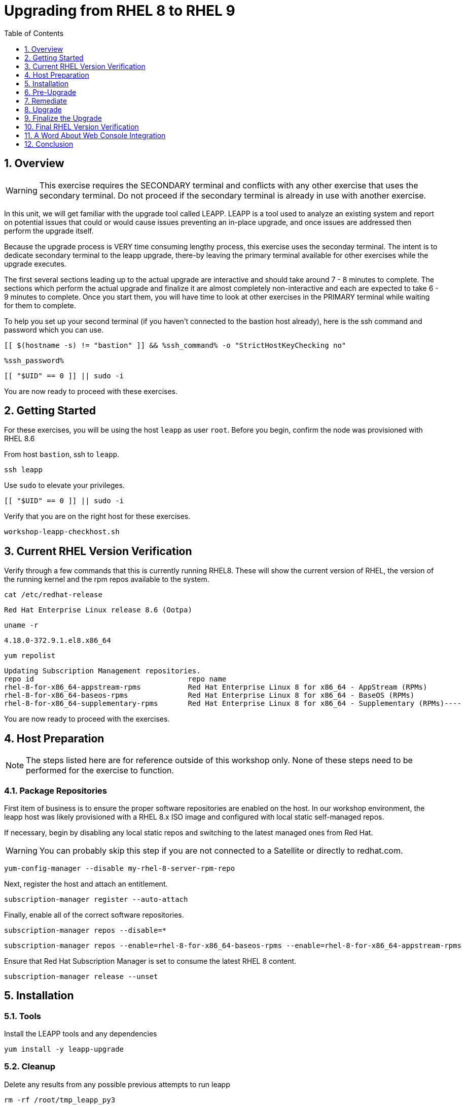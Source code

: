 :sectnums:
:sectnumlevels: 3
:markup-in-source: verbatim,attributes,quotes
:imagesdir: ./_images
:ssh_command: %ssh_command%
:ssh_password: %ssh_password%
:ssh_username: %ssh_username%
ifdef::env-github[]
:tip-caption: :bulb:
:note-caption: :information_source:
:important-caption: :heavy_exclamation_mark:
:caution-caption: :fire:
:warning-caption: :warning:
endif::[]
:format_cmd_exec: source,options="nowrap",subs="{markup-in-source}",role="copy"
:format_cmd_exec2: source,options="nowrap",subs="{markup-in-source}",role="copy"
:format_cmd_output: bash,options="nowrap",subs="{markup-in-source}"
ifeval::["%cloud_provider%" == "ec2"]
:format_cmd_exec: source,options="nowrap",subs="{markup-in-source}",role="execute"
:format_cmd_exec2: source,options="nowrap",subs="{markup-in-source}",role="execute-2"
endif::[]


:toc:
:toclevels: 1

= Upgrading from RHEL 8 to RHEL 9

== Overview

WARNING:  This exercise requires the SECONDARY terminal and conflicts with any other exercise that 
uses the secondary terminal.  Do not proceed if the secondary terminal is already in use with another exercise.

In this unit, we will get familiar with the upgrade tool called LEAPP.  LEAPP is a tool used to analyze an 
existing system and report on potential issues that could or would cause issues preventing an in-place 
upgrade, and once issues are addressed then perform the upgrade itself.  

Because the upgrade process is VERY time consuming lengthy process, this exercise uses the seconday terminal.  
The intent is to dedicate secondary terminal to the leapp upgrade, there-by leaving the primary terminal available 
for other exercises while the upgrade executes.

The first several sections leading up to the actual upgrade are interactive and should take around 7 - 8 minutes to complete.  The sections which perform the actual upgrade and finalize it are almost completely non-interactive and each are expected to take 6 - 9 minutes to complete.  Once you start them, you will have time to look at other exercises in the PRIMARY terminal while waiting for them to complete.

To help you set up your second terminal (if you haven't connected to the bastion host already), here 
is the ssh command and password which you can use.

[{format_cmd_exec2}]
----
[[ $(hostname -s) != "bastion" ]] && {ssh_command} -o "StrictHostKeyChecking no"
----

[{format_cmd_exec2}]
----
{ssh_password}
----

[{format_cmd_exec2}]
----
[[ "$UID" == 0 ]] || sudo -i
----

You are now ready to proceed with these exercises.


== Getting Started

For these exercises, you will be using the host `leapp` as user `root`.  Before you begin, confirm the node was provisioned with RHEL 8.6

From host `bastion`, ssh to `leapp`.

[{format_cmd_exec2}]
----
ssh leapp
----

Use `sudo` to elevate your privileges.

[{format_cmd_exec2}]
----
[[ "$UID" == 0 ]] || sudo -i
----

Verify that you are on the right host for these exercises.

[{format_cmd_exec2}]
----
workshop-leapp-checkhost.sh
----

== Current RHEL Version Verification

Verify through a few commands that this is currently running RHEL8.  These will show the current version of RHEL, the version of the running kernel and the rpm repos available to the system.

[{format_cmd_exec2}]
----
cat /etc/redhat-release
----

[{format_cmd_output}]
----
Red Hat Enterprise Linux release 8.6 (Ootpa)
----

[{format_cmd_exec2}]
----
uname -r
----

[{format_cmd_output}]
----
4.18.0-372.9.1.el8.x86_64
----

[{format_cmd_exec2}]
----
yum repolist
----

[{format_cmd_output}]
----
Updating Subscription Management repositories.
repo id                                    repo name
rhel-8-for-x86_64-appstream-rpms           Red Hat Enterprise Linux 8 for x86_64 - AppStream (RPMs)
rhel-8-for-x86_64-baseos-rpms              Red Hat Enterprise Linux 8 for x86_64 - BaseOS (RPMs)
rhel-8-for-x86_64-supplementary-rpms       Red Hat Enterprise Linux 8 for x86_64 - Supplementary (RPMs)----
----

You are now ready to proceed with the exercises.

== Host Preparation

NOTE: The steps listed here are for reference outside of this workshop only.  None of these steps need to be performed for the exercise to function.

=== Package Repositories

First item of business is to ensure the proper software repositories are enabled on the host.  In our workshop environment, the leapp host was likely provisioned with a RHEL 8.x ISO image and configured with local static self-managed repos.

If necessary, begin by disabling any local static repos and switching to the latest managed ones from Red Hat.

WARNING: You can probably skip this step if you are not connected to a Satellite or directly to redhat.com.

[{format_cmd_exec2}]
----
yum-config-manager --disable my-rhel-8-server-rpm-repo
----

Next, register the host and attach an entitlement.

[{format_cmd_exec2}]
----
subscription-manager register --auto-attach
----

Finally, enable all of the correct software repositories.

[{format_cmd_exec2}]
----
subscription-manager repos --disable=*
----

[{format_cmd_exec2}]
----
subscription-manager repos --enable=rhel-8-for-x86_64-baseos-rpms --enable=rhel-8-for-x86_64-appstream-rpms
----

Ensure that Red Hat Subscription Manager is set to consume the latest RHEL 8 content.

[{format_cmd_exec2}]
----
subscription-manager release --unset
----



== Installation

=== Tools
Install the LEAPP tools and any dependencies

[{format_cmd_exec2}]
----
yum install -y leapp-upgrade
----

=== Cleanup

Delete any results from any possible previous attempts to run leapp

[{format_cmd_exec2}]
----
rm -rf /root/tmp_leapp_py3
----

=== Data File (disconnected upgrades)

There are several files needed to complete the upgrade that are available online, which are not accessible if the system is not able to access the internet or is not registerd (see link at bottom of exercise).  For this workshop, the following command will put them where they need to go:

[{format_cmd_exec2}]
----
cd /etc/leapp/files
----

[{format_cmd_exec2}]
----
tar -xzvf /usr/local/src/leapp-data17.tar.gz
----

== Pre-Upgrade

=== Scan

Now run the preupgrade option to generate a preliminary report to see if there are any issues found that could prevent the upgrade from proceeding smoothly.

[{format_cmd_exec2}]
----
leapp preupgrade
----

=== Report

The output from the previous command should have listed a few items that are inhibiting the upgrade of the host.

[{format_cmd_output}]
----
=================================================
                     UPGRADE INHIBITED
=================================================


Debug output written to /var/log/leapp/leapp-preupgrade.log

=================================================
                           REPORT
=================================================

A report has been generated at /var/log/leapp/leapp-report.json
A report has been generated at /var/log/leapp/leapp-report.txt

=================================================
                       END OF REPORT
=================================================

Answerfile has been generated at /var/log/leapp/answerfile

----

Notice that the output refers you to the pre-upgrade report for details and remediations.  If your system has the cockpit-leapp package installed, you can switch to using a web-broswer to step through each item and inspect the remediation options.

Look at the first several lines of the report mentioned above, /var/log/leapp/leapp-report.txt

[{format_cmd_exec2}]
----
head /var/log/leapp/leapp-report.txt
----

The first two lines indicate a Risk Factor, in this case high/inhibitor meaning that this issue will prevent the upgrade from proceeding.  Followed by a Summary of the issue:

[{format_cmd_output}]
----
Summary: Firewalld has enabled configuration option "AllowZoneDrifiting" which has been removed in RHEL-9. New behavior is as if "AllowZoneDrifiting" was set to "no".
----

This tells us that there is a Firewalld configuration that was allowed in RHEL8 that is no longer allowed in RHEL9.  The next line tells us a "hint" at how to remediate the issue so that the upgrade can proceed:

[{format_cmd_output}]
----
Remediation: [hint] Set AllowZoneDrifting=no in /etc/firewalld/firewalld.conf
----

And the following line gives an actual command that can be used to make the change without having to edit the file directly:


== Remediate

Using the recommendation from the pre-upgrade results, let's fix the blocker.

[{format_cmd_exec2}]
----
sed -i "s/^AllowZoneDrifting=.*/AllowZoneDrifting=no/" /etc/firewalld/firewalld.conf
----

Now re-run the preupgrade. This time there should be no inhibitors

[{format_cmd_exec2}]
----
leapp preupgrade
----

The output to come back clean without any inhibitors that would prevent a successful upgrade.

[{format_cmd_output}]
----

=================================================
                           REPORT
=================================================

A report has been generated at /var/log/leapp/leapp-report.json
A report has been generated at /var/log/leapp/leapp-report.txt

=================================================
                       END OF REPORT
=================================================

Answerfile has been generated at /var/log/leapp/answerfile
----



== Upgrade

Everything should be ready to run the upgrade.  This will install several rpms, make some repo and other configuration changes, and will take several minutes (6 to 10 in our vm testing).  

[{format_cmd_exec2}]
----
time leapp upgrade
----

After several minutes you should see an almost identical report output indicating that phase one of the upgrade has completed

[{format_cmd_output}]
----

=================================================
                           REPORT
=================================================

A report has been generated at /var/log/leapp/leapp-report.json
A report has been generated at /var/log/leapp/leapp-report.txt

=================================================
                       END OF REPORT
=================================================

Answerfile has been generated at /var/log/leapp/answerfile

real    5m51.542s
user    4m30.154s
sys     1m10.384s
----

== Finalize the Upgrade

To finish the upgrade process, a reboot is now required.  Without console access you won't be able to see the final 
and unfortunately this is the step that takes the longest. 

[{format_cmd_exec2}]
----
[[ $(hostname -s) == "leapp" ]] && reboot
----

[{format_cmd_output}]
----
Connection to leapp closed by remote host.
Connection to leapp closed.
----

After another 6 - 9 minutes, you should be able to ssh back in from the bastion host

Here is a command you can run on the bastion to loop until the leapp host is
back online

[{format_cmd_exec2}]
----
time until $( nc -z leapp 22 ) ; do echo -n "." ; sleep 3 ; done
----

WARNING: Do not proceed until the leapp upgrade process is complete



[{format_cmd_exec2}]
----
ssh leapp
----

Use `sudo` to elevate your privileges.

[{format_cmd_exec2}]
----
[[ "$UID" == 0 ]] || sudo -i
----

== Final RHEL Version Verification

Finally, re-run the commands from earlier to verify that the leapp node has actually been upgraded to RHEL9

[{format_cmd_exec2}]
----
cat /etc/redhat-release
----

[{format_cmd_output}]
----
Red Hat Enterprise Linux release 9.0 (Plow)
----

[{format_cmd_exec2}]
----
uname -r
----

[{format_cmd_output}]
----
5.14.0-70.17.1.el9_0.x86_64
----

[{format_cmd_exec2}]
----
dnf repolist
----

[{format_cmd_output}]
----
Updating Subscription Management repositories.
repo id                                    repo name
rhel-9-for-x86_64-appstream-rpms           Red Hat Enterprise Linux 9 for x86_64 - AppStream (RPMs)
rhel-9-for-x86_64-baseos-rpms              Red Hat Enterprise Linux 9 for x86_64 - BaseOS (RPMs)
rhel-9-for-x86_64-supplementary-rpms       Red Hat Enterprise Linux 9 for x86_64 - Supplementary (RPMs)
----


== A Word About Web Console Integration

This exercise has illustrated a very simple example of upgrading a RHEL8 system in place to a RHEL9 system, with a single issue that was easy to remediate and no applications running on top of the OS.  In the real world, there are likely to be more issues that need to be addressed and in some cases there are known issues that will prevent an in place upgrade (see official Red Hat documentation link below).  There is a Web Console plugin that makes it easier to visualize and in many cases remediate upgrade inhibitors that arise.  The rpm is called "cockpit-leapp" and once installed will enable visualization like this

====
image::leapp-weboconsole-sample.png[Sample Leapp PreUpgrade Web Console Report]
====

== Conclusion

Whether upgrading in place is right is a decision that needs to be made from one environment to the next, one group to the next, even from one system to the next.  What makes sense for one application might not make sense for another.  As with any OS upgrade, test in the lab and do backups!

Time to finish this unit and return the shell to it's home position.

[{format_cmd_exec2}]
----
workshop-finish-exercise.sh
----



[discrete]
== Additional Reference Materials

* link:https://access.redhat.com/documentation/en-us/red_hat_enterprise_linux/9/html-single/upgrading_from_rhel_8_to_rhel_9/index[Uprading from RHEL 8 to RHEL 9]
* link:https://access.redhat.com/articles/3664871[Data required by the Leapp utility for a disconnected RHEL in-place upgrade]

[discrete]
== End of Unit

ifdef::env-github[]
link:../RHEL9-Workshop.adoc#toc[Return to TOC]
endif::[]

////
Always end files with a blank line to avoid include problems.
////
